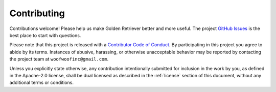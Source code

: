 .. _contributing:

Contributing
------------
Contributions welcome! Please help us make Golden Retriever better and more
useful. The project `GitHub Issues`_ is the best place to start with questions.

.. _GitHub Issues: https://github.com/woofwoofinc/golden_retriever/issues

Please note that this project is released with a `Contributor Code of Conduct`_.
By participating in this project you agree to abide by its terms. Instances of 
abusive, harassing, or otherwise unacceptable behavior may be reported by
contacting the project team at ``woofwoofinc@gmail.com``.

.. _Contributor Code of Conduct: http://contributor-covenant.org/version/1/4/

Unless you explicitly state otherwise, any contribution intentionally submitted
for inclusion in the work by you, as defined in the Apache-2.0 license, shall be
dual licensed as described in the :ref:`license` section of this document,
without any additional terms or conditions.
